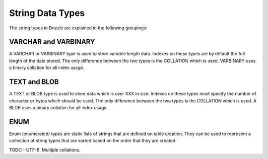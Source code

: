 String Data Types
=================

The string types in Drizzle are explained in the following groupings:

VARCHAR and VARBINARY
---------------------

A VARCHAR or VARBINARY type is used to store variable length data. Indexes on these types are by default the full length of the data stored. The only difference between the two types is the COLLATION which is used. VARBINARY uses a binary collation for all index usage.

TEXT and BLOB
-------------

A TEXT or BLOB type is used to store data which is over XXX in size. Indexes on these types must specify the number of character or bytes which should be used. The only difference between the two types is the COLLATION which is used. A BLOB uses a binary collation for all index usage.

ENUM
----

Enum (enumerated) types are static lists of strings that are defined on table creation. They can be used to represent a collection of string types that are sorted based on the order that they are created.

TODO - UTF-8. Multiple collations.
